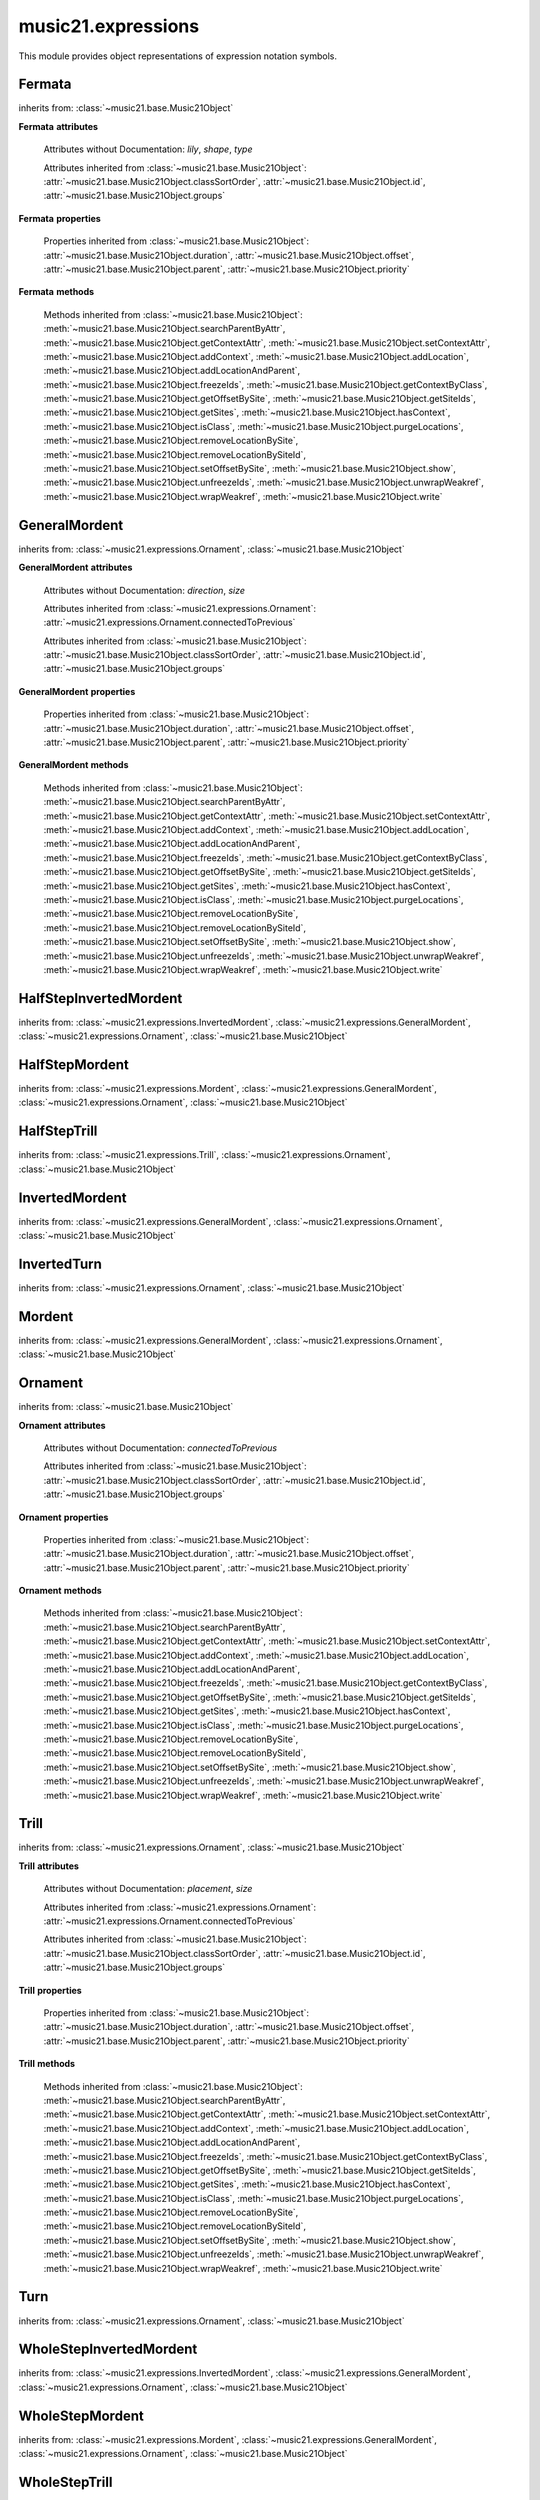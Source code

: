 .. _moduleExpressions:

music21.expressions
===================

.. WARNING: DO NOT EDIT THIS FILE: AUTOMATICALLY GENERATED

.. module:: music21.expressions

This module provides object representations of expression notation symbols.
 
 


Fermata
-------

.. class:: Fermata(*arguments, **keywords)


    inherits from: :class:`~music21.base.Music21Object`

    **Fermata** **attributes**

        Attributes without Documentation: `lily`, `shape`, `type`

        Attributes inherited from :class:`~music21.base.Music21Object`: :attr:`~music21.base.Music21Object.classSortOrder`, :attr:`~music21.base.Music21Object.id`, :attr:`~music21.base.Music21Object.groups`

    **Fermata** **properties**

        .. attribute:: mx

            
         Returns a musicxml.DynamicMark object
         >>> a = Fermata()
         >>> mxFermata = a.mx
         >>> mxFermata.get('type')
         'upright'
         
 

        Properties inherited from :class:`~music21.base.Music21Object`: :attr:`~music21.base.Music21Object.duration`, :attr:`~music21.base.Music21Object.offset`, :attr:`~music21.base.Music21Object.parent`, :attr:`~music21.base.Music21Object.priority`

    **Fermata** **methods**

        Methods inherited from :class:`~music21.base.Music21Object`: :meth:`~music21.base.Music21Object.searchParentByAttr`, :meth:`~music21.base.Music21Object.getContextAttr`, :meth:`~music21.base.Music21Object.setContextAttr`, :meth:`~music21.base.Music21Object.addContext`, :meth:`~music21.base.Music21Object.addLocation`, :meth:`~music21.base.Music21Object.addLocationAndParent`, :meth:`~music21.base.Music21Object.freezeIds`, :meth:`~music21.base.Music21Object.getContextByClass`, :meth:`~music21.base.Music21Object.getOffsetBySite`, :meth:`~music21.base.Music21Object.getSiteIds`, :meth:`~music21.base.Music21Object.getSites`, :meth:`~music21.base.Music21Object.hasContext`, :meth:`~music21.base.Music21Object.isClass`, :meth:`~music21.base.Music21Object.purgeLocations`, :meth:`~music21.base.Music21Object.removeLocationBySite`, :meth:`~music21.base.Music21Object.removeLocationBySiteId`, :meth:`~music21.base.Music21Object.setOffsetBySite`, :meth:`~music21.base.Music21Object.show`, :meth:`~music21.base.Music21Object.unfreezeIds`, :meth:`~music21.base.Music21Object.unwrapWeakref`, :meth:`~music21.base.Music21Object.wrapWeakref`, :meth:`~music21.base.Music21Object.write`


GeneralMordent
--------------

.. class:: GeneralMordent(*arguments, **keywords)


    inherits from: :class:`~music21.expressions.Ornament`, :class:`~music21.base.Music21Object`

    **GeneralMordent** **attributes**

        Attributes without Documentation: `direction`, `size`

        Attributes inherited from :class:`~music21.expressions.Ornament`: :attr:`~music21.expressions.Ornament.connectedToPrevious`

        Attributes inherited from :class:`~music21.base.Music21Object`: :attr:`~music21.base.Music21Object.classSortOrder`, :attr:`~music21.base.Music21Object.id`, :attr:`~music21.base.Music21Object.groups`

    **GeneralMordent** **properties**

        Properties inherited from :class:`~music21.base.Music21Object`: :attr:`~music21.base.Music21Object.duration`, :attr:`~music21.base.Music21Object.offset`, :attr:`~music21.base.Music21Object.parent`, :attr:`~music21.base.Music21Object.priority`

    **GeneralMordent** **methods**

        Methods inherited from :class:`~music21.base.Music21Object`: :meth:`~music21.base.Music21Object.searchParentByAttr`, :meth:`~music21.base.Music21Object.getContextAttr`, :meth:`~music21.base.Music21Object.setContextAttr`, :meth:`~music21.base.Music21Object.addContext`, :meth:`~music21.base.Music21Object.addLocation`, :meth:`~music21.base.Music21Object.addLocationAndParent`, :meth:`~music21.base.Music21Object.freezeIds`, :meth:`~music21.base.Music21Object.getContextByClass`, :meth:`~music21.base.Music21Object.getOffsetBySite`, :meth:`~music21.base.Music21Object.getSiteIds`, :meth:`~music21.base.Music21Object.getSites`, :meth:`~music21.base.Music21Object.hasContext`, :meth:`~music21.base.Music21Object.isClass`, :meth:`~music21.base.Music21Object.purgeLocations`, :meth:`~music21.base.Music21Object.removeLocationBySite`, :meth:`~music21.base.Music21Object.removeLocationBySiteId`, :meth:`~music21.base.Music21Object.setOffsetBySite`, :meth:`~music21.base.Music21Object.show`, :meth:`~music21.base.Music21Object.unfreezeIds`, :meth:`~music21.base.Music21Object.unwrapWeakref`, :meth:`~music21.base.Music21Object.wrapWeakref`, :meth:`~music21.base.Music21Object.write`


HalfStepInvertedMordent
-----------------------

.. class:: HalfStepInvertedMordent()


    inherits from: :class:`~music21.expressions.InvertedMordent`, :class:`~music21.expressions.GeneralMordent`, :class:`~music21.expressions.Ornament`, :class:`~music21.base.Music21Object`


HalfStepMordent
---------------

.. class:: HalfStepMordent()


    inherits from: :class:`~music21.expressions.Mordent`, :class:`~music21.expressions.GeneralMordent`, :class:`~music21.expressions.Ornament`, :class:`~music21.base.Music21Object`


HalfStepTrill
-------------

.. class:: HalfStepTrill()


    inherits from: :class:`~music21.expressions.Trill`, :class:`~music21.expressions.Ornament`, :class:`~music21.base.Music21Object`


InvertedMordent
---------------

.. class:: InvertedMordent(*arguments, **keywords)


    inherits from: :class:`~music21.expressions.GeneralMordent`, :class:`~music21.expressions.Ornament`, :class:`~music21.base.Music21Object`


InvertedTurn
------------

.. class:: InvertedTurn(*arguments, **keywords)


    inherits from: :class:`~music21.expressions.Ornament`, :class:`~music21.base.Music21Object`


Mordent
-------

.. class:: Mordent(*arguments, **keywords)


    inherits from: :class:`~music21.expressions.GeneralMordent`, :class:`~music21.expressions.Ornament`, :class:`~music21.base.Music21Object`


Ornament
--------

.. class:: Ornament(*arguments, **keywords)


    inherits from: :class:`~music21.base.Music21Object`

    **Ornament** **attributes**

        Attributes without Documentation: `connectedToPrevious`

        Attributes inherited from :class:`~music21.base.Music21Object`: :attr:`~music21.base.Music21Object.classSortOrder`, :attr:`~music21.base.Music21Object.id`, :attr:`~music21.base.Music21Object.groups`

    **Ornament** **properties**

        Properties inherited from :class:`~music21.base.Music21Object`: :attr:`~music21.base.Music21Object.duration`, :attr:`~music21.base.Music21Object.offset`, :attr:`~music21.base.Music21Object.parent`, :attr:`~music21.base.Music21Object.priority`

    **Ornament** **methods**

        Methods inherited from :class:`~music21.base.Music21Object`: :meth:`~music21.base.Music21Object.searchParentByAttr`, :meth:`~music21.base.Music21Object.getContextAttr`, :meth:`~music21.base.Music21Object.setContextAttr`, :meth:`~music21.base.Music21Object.addContext`, :meth:`~music21.base.Music21Object.addLocation`, :meth:`~music21.base.Music21Object.addLocationAndParent`, :meth:`~music21.base.Music21Object.freezeIds`, :meth:`~music21.base.Music21Object.getContextByClass`, :meth:`~music21.base.Music21Object.getOffsetBySite`, :meth:`~music21.base.Music21Object.getSiteIds`, :meth:`~music21.base.Music21Object.getSites`, :meth:`~music21.base.Music21Object.hasContext`, :meth:`~music21.base.Music21Object.isClass`, :meth:`~music21.base.Music21Object.purgeLocations`, :meth:`~music21.base.Music21Object.removeLocationBySite`, :meth:`~music21.base.Music21Object.removeLocationBySiteId`, :meth:`~music21.base.Music21Object.setOffsetBySite`, :meth:`~music21.base.Music21Object.show`, :meth:`~music21.base.Music21Object.unfreezeIds`, :meth:`~music21.base.Music21Object.unwrapWeakref`, :meth:`~music21.base.Music21Object.wrapWeakref`, :meth:`~music21.base.Music21Object.write`


Trill
-----

.. class:: Trill(*arguments, **keywords)


    inherits from: :class:`~music21.expressions.Ornament`, :class:`~music21.base.Music21Object`

    **Trill** **attributes**

        Attributes without Documentation: `placement`, `size`

        Attributes inherited from :class:`~music21.expressions.Ornament`: :attr:`~music21.expressions.Ornament.connectedToPrevious`

        Attributes inherited from :class:`~music21.base.Music21Object`: :attr:`~music21.base.Music21Object.classSortOrder`, :attr:`~music21.base.Music21Object.id`, :attr:`~music21.base.Music21Object.groups`

    **Trill** **properties**

        .. attribute:: mx

            
         Returns a musicxml.TrillMark object
         >>> a = Trill()
         >>> a.placement = 'above'
         >>> mxTrillMark = a.mx
         >>> mxTrillMark.get('placement')
         'above'
         
 

        Properties inherited from :class:`~music21.base.Music21Object`: :attr:`~music21.base.Music21Object.duration`, :attr:`~music21.base.Music21Object.offset`, :attr:`~music21.base.Music21Object.parent`, :attr:`~music21.base.Music21Object.priority`

    **Trill** **methods**

        Methods inherited from :class:`~music21.base.Music21Object`: :meth:`~music21.base.Music21Object.searchParentByAttr`, :meth:`~music21.base.Music21Object.getContextAttr`, :meth:`~music21.base.Music21Object.setContextAttr`, :meth:`~music21.base.Music21Object.addContext`, :meth:`~music21.base.Music21Object.addLocation`, :meth:`~music21.base.Music21Object.addLocationAndParent`, :meth:`~music21.base.Music21Object.freezeIds`, :meth:`~music21.base.Music21Object.getContextByClass`, :meth:`~music21.base.Music21Object.getOffsetBySite`, :meth:`~music21.base.Music21Object.getSiteIds`, :meth:`~music21.base.Music21Object.getSites`, :meth:`~music21.base.Music21Object.hasContext`, :meth:`~music21.base.Music21Object.isClass`, :meth:`~music21.base.Music21Object.purgeLocations`, :meth:`~music21.base.Music21Object.removeLocationBySite`, :meth:`~music21.base.Music21Object.removeLocationBySiteId`, :meth:`~music21.base.Music21Object.setOffsetBySite`, :meth:`~music21.base.Music21Object.show`, :meth:`~music21.base.Music21Object.unfreezeIds`, :meth:`~music21.base.Music21Object.unwrapWeakref`, :meth:`~music21.base.Music21Object.wrapWeakref`, :meth:`~music21.base.Music21Object.write`


Turn
----

.. class:: Turn(*arguments, **keywords)


    inherits from: :class:`~music21.expressions.Ornament`, :class:`~music21.base.Music21Object`


WholeStepInvertedMordent
------------------------

.. class:: WholeStepInvertedMordent()


    inherits from: :class:`~music21.expressions.InvertedMordent`, :class:`~music21.expressions.GeneralMordent`, :class:`~music21.expressions.Ornament`, :class:`~music21.base.Music21Object`


WholeStepMordent
----------------

.. class:: WholeStepMordent()


    inherits from: :class:`~music21.expressions.Mordent`, :class:`~music21.expressions.GeneralMordent`, :class:`~music21.expressions.Ornament`, :class:`~music21.base.Music21Object`


WholeStepTrill
--------------

.. class:: WholeStepTrill()


    inherits from: :class:`~music21.expressions.Trill`, :class:`~music21.expressions.Ornament`, :class:`~music21.base.Music21Object`


